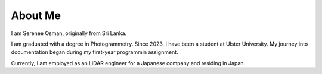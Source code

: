 About Me
========

I am Serenee Osman, originally from Sri Lanka.

I am graduated with a degree in Photogrammetry. 
Since 2023, I have been a student at Ulster University. My journey into documentation began during my first-year programmin assignment.

Currently, I am employed as an LiDAR engineer for a Japanese company and residing in Japan.







